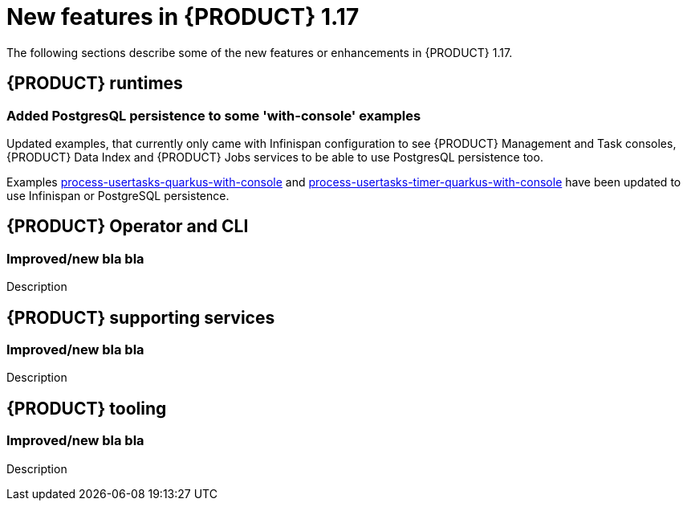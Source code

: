 // IMPORTANT: For 1.10 and later, save each version release notes as its own module file in the release-notes folder that this `ReleaseNotesKogito<version>.adoc` file is in, and then include each version release notes file in the chap-kogito-release-notes.adoc after Additional resources of {PRODUCT} deployment on {OPENSHIFT} section, in the following format:
//include::release-notes/ReleaseNotesKogito<version>.adoc[leveloffset=+1]

[id="ref-kogito-rn-new-features-1.17_{context}"]
= New features in {PRODUCT} 1.17

[role="_abstract"]
The following sections describe some of the new features or enhancements in {PRODUCT} 1.17.

== {PRODUCT} runtimes

=== Added PostgresQL persistence to some 'with-console' examples

Updated examples, that currently only came with Infinispan configuration to see {PRODUCT} Management and Task consoles, {PRODUCT} Data Index and {PRODUCT} Jobs services
to be able to use PostgresQL persistence too.

Examples https://github.com/kiegroup/kogito-examples/tree/main/kogito-quarkus-examples/process-usertasks-quarkus-with-console[process-usertasks-quarkus-with-console] and
https://github.com/kiegroup/kogito-examples/tree/main/kogito-quarkus-examples/process-usertasks-timer-quarkus-with-console[process-usertasks-timer-quarkus-with-console] have been
updated to use Infinispan or PostgreSQL persistence.

== {PRODUCT} Operator and CLI

=== Improved/new bla bla

Description

== {PRODUCT} supporting services

=== Improved/new bla bla

Description

== {PRODUCT} tooling

=== Improved/new bla bla

Description
